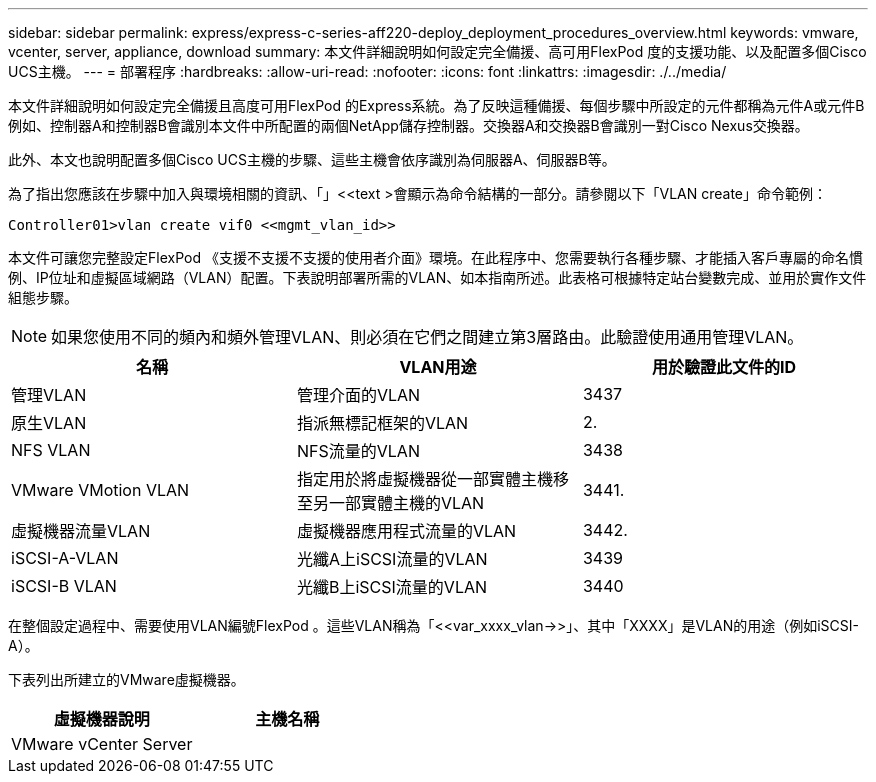 ---
sidebar: sidebar 
permalink: express/express-c-series-aff220-deploy_deployment_procedures_overview.html 
keywords: vmware, vcenter, server, appliance, download 
summary: 本文件詳細說明如何設定完全備援、高可用FlexPod 度的支援功能、以及配置多個Cisco UCS主機。 
---
= 部署程序
:hardbreaks:
:allow-uri-read: 
:nofooter: 
:icons: font
:linkattrs: 
:imagesdir: ./../media/


[role="lead"]
本文件詳細說明如何設定完全備援且高度可用FlexPod 的Express系統。為了反映這種備援、每個步驟中所設定的元件都稱為元件A或元件B例如、控制器A和控制器B會識別本文件中所配置的兩個NetApp儲存控制器。交換器A和交換器B會識別一對Cisco Nexus交換器。

此外、本文也說明配置多個Cisco UCS主機的步驟、這些主機會依序識別為伺服器A、伺服器B等。

為了指出您應該在步驟中加入與環境相關的資訊、「」<<text >會顯示為命令結構的一部分。請參閱以下「VLAN create」命令範例：

....
Controller01>vlan create vif0 <<mgmt_vlan_id>>
....
本文件可讓您完整設定FlexPod 《支援不支援不支援的使用者介面》環境。在此程序中、您需要執行各種步驟、才能插入客戶專屬的命名慣例、IP位址和虛擬區域網路（VLAN）配置。下表說明部署所需的VLAN、如本指南所述。此表格可根據特定站台變數完成、並用於實作文件組態步驟。


NOTE: 如果您使用不同的頻內和頻外管理VLAN、則必須在它們之間建立第3層路由。此驗證使用通用管理VLAN。

|===
| 名稱 | VLAN用途 | 用於驗證此文件的ID 


| 管理VLAN | 管理介面的VLAN | 3437 


| 原生VLAN | 指派無標記框架的VLAN | 2. 


| NFS VLAN | NFS流量的VLAN | 3438 


| VMware VMotion VLAN | 指定用於將虛擬機器從一部實體主機移至另一部實體主機的VLAN | 3441. 


| 虛擬機器流量VLAN | 虛擬機器應用程式流量的VLAN | 3442. 


| iSCSI-A-VLAN | 光纖A上iSCSI流量的VLAN | 3439 


| iSCSI-B VLAN | 光纖B上iSCSI流量的VLAN | 3440 
|===
在整個設定過程中、需要使用VLAN編號FlexPod 。這些VLAN稱為「<<var_xxxx_vlan->>」、其中「XXXX」是VLAN的用途（例如iSCSI-A）。

下表列出所建立的VMware虛擬機器。

|===
| 虛擬機器說明 | 主機名稱 


| VMware vCenter Server |  
|===